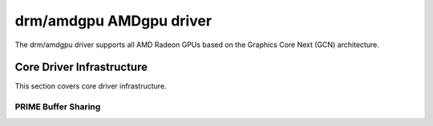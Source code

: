 =========================
 drm/amdgpu AMDgpu driver
=========================

The drm/amdgpu driver supports all AMD Radeon GPUs based on the Graphics Core
Next (GCN) architecture.

Core Driver Infrastructure
==========================

This section covers core driver infrastructure.

PRIME Buffer Sharing
--------------------

.. kernel-doc:: drivers/gpu/drm/amd/amdgpu/amdgpu_prime.c
   :doc: PRIME Buffer Sharing

.. kernel-doc:: drivers/gpu/drm/amd/amdgpu/amdgpu_prime.c
   :internal:
